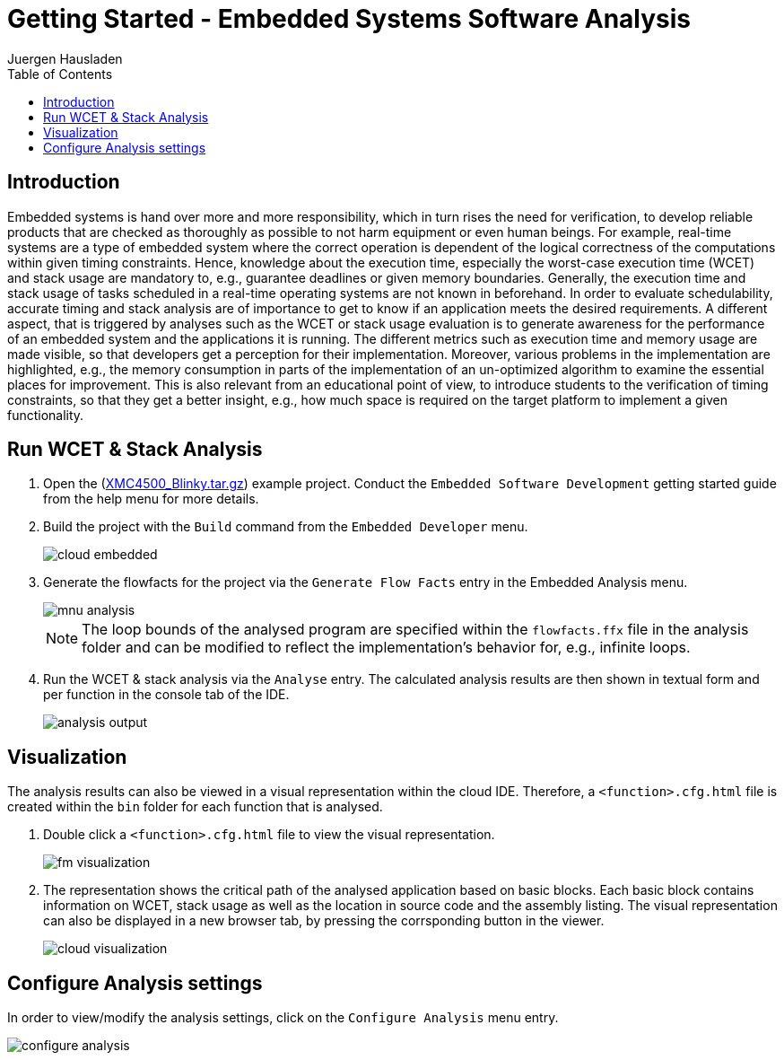 Getting Started - Embedded Systems Software Analysis
====================================================
:author: Juergen Hausladen
:doctype: article
:toc: right
:icons: font
:data-uri:
:linkcss!:
:stylesdir: inc/
:stylesheet: style.css
:lang: en
:date: 27.02.2017
:encoding: iso-8859-1
:nofooter:
:source-highlighter: pygments

== Introduction

Embedded systems is hand over more and more responsibility, which in turn rises the need for verification, to develop reliable products that are checked as thoroughly as possible to not harm equipment or even human beings. For example, real-time systems are a type of embedded system where the correct operation is dependent of the logical correctness of the computations within given timing constraints. Hence, knowledge about the execution time, especially the worst-case execution time (WCET) and stack usage are mandatory to, e.g., guarantee deadlines or given memory boundaries. Generally, the execution time and stack usage of tasks scheduled in a real-time operating systems are not known in beforehand. In order to evaluate schedulability, accurate timing and stack analysis are of importance to get to know if an application meets the desired requirements.
A different aspect, that is triggered by analyses such as the WCET or stack usage evaluation is to generate awareness for the performance of an embedded system and the applications it is running. The different metrics such as execution time and memory usage are made visible, so that developers get a perception for their implementation. Moreover, various problems in the implementation are highlighted, e.g., the memory consumption in parts of the implementation of an un-optimized algorithm to examine the essential places for improvement. This is also relevant from an educational point of view, to introduce students to the verification of timing constraints, so that they get a better insight, e.g., how much space is required on the target platform to implement a given functionality.


== Run WCET & Stack Analysis

. Open the (link:https://drive.google.com/open?id=0B5eRiAuqb80jcnRQdGpYOFVmdkk[XMC4500_Blinky.tar.gz]) example project. 
Conduct the `Embedded Software Development` getting started guide from the help menu for more details.

. Build the project with the `Build` command from the `Embedded Developer` menu.
+
image::img/cloud_embedded.png[]

. Generate the flowfacts for the project via the `Generate Flow Facts` entry in the Embedded Analysis menu.
+
image::img/mnu_analysis.png[]
+
[NOTE]
The loop bounds of the analysed program are specified within the `flowfacts.ffx` file in the analysis folder and can be modified to reflect the 
implementation's behavior for, e.g., infinite loops.

. Run the WCET & stack analysis via the `Analyse` entry. The calculated analysis results are then shown in textual form and per function 
in the console tab of the IDE.
+
image::img/analysis_output.png[]

== Visualization

The analysis results can also be viewed in a visual representation within the cloud IDE. Therefore, a `<function>.cfg.html` file is created within the `bin` folder for each function that is analysed.

. Double click a `<function>.cfg.html` file to view the visual representation.
+
image::img/fm_visualization.png[]

. The representation shows the critical path of the analysed application based on basic blocks. Each basic block contains information on WCET, stack usage as well as 
the location in source code and the assembly listing. The visual representation can also be displayed in a new browser tab, by pressing the corrsponding button in the viewer.
+
image::img/cloud_visualization.png[]

== Configure Analysis settings

In order to view/modify the analysis settings, click on the `Configure Analysis` menu entry.

image::img/configure_analysis.png[]
{empty} +
{empty} +
